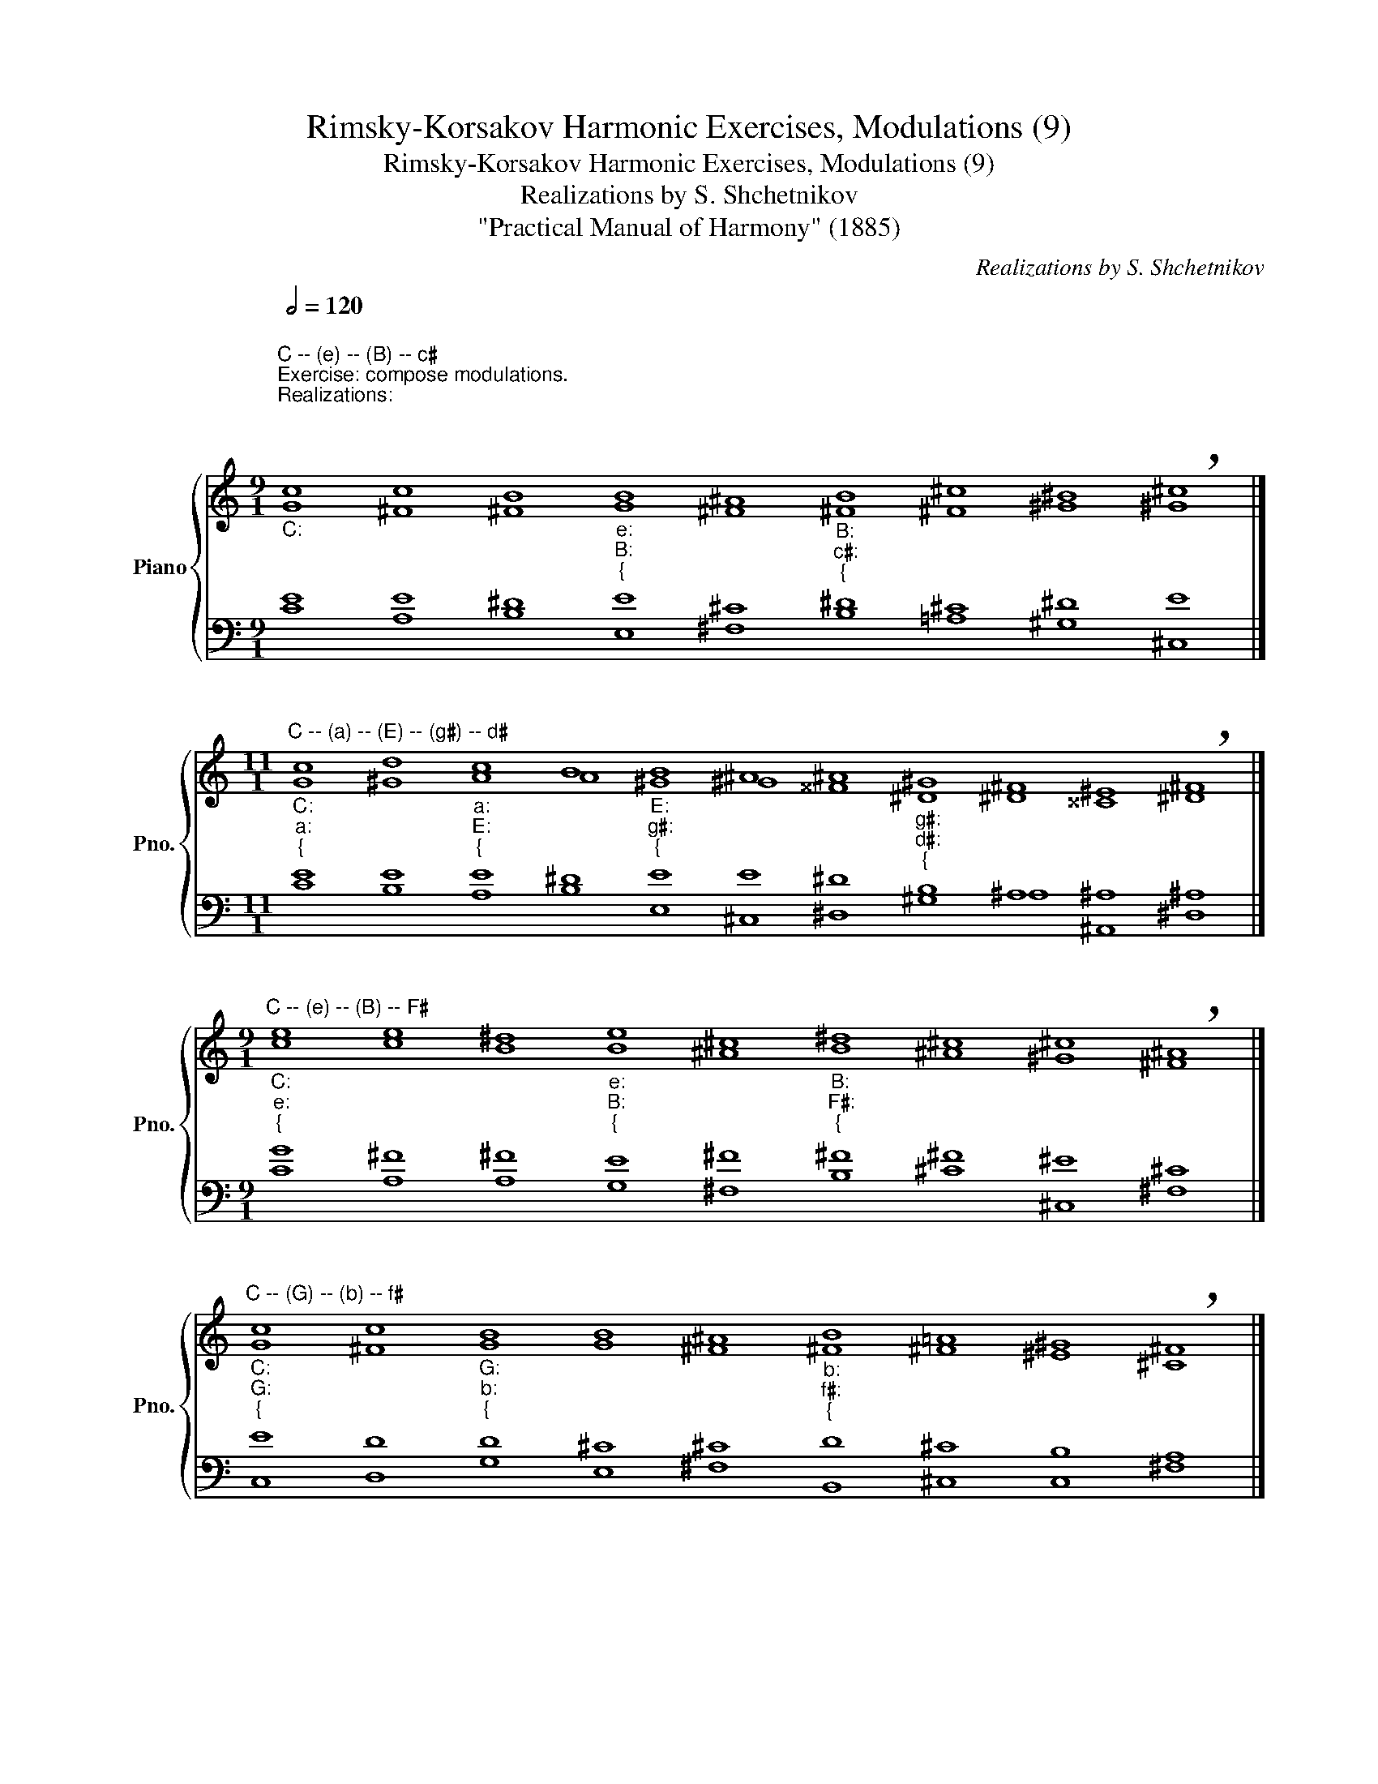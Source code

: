X:1
T:Rimsky-Korsakov Harmonic Exercises, Modulations (9)
T:Rimsky-Korsakov Harmonic Exercises, Modulations (9)
T:Realizations by S. Shchetnikov
T:"Practical Manual of Harmony" (1885)
C:Realizations by S. Shchetnikov
%%score { ( 1 2 ) | ( 3 4 ) }
L:1/8
Q:1/2=120
M:9/1
K:C
V:1 treble nm="Piano" snm="Pno."
V:2 treble 
V:3 bass 
V:4 bass 
V:1
"""_C:""^C -- (e) -- (B) -- c♯""^Exercise: compose modulations.\nRealizations:\n\n\n""^Modulations into the keys of the third degree of relationship\nthrough the keys of the first degree of relationship\n""_e:""_{" c8 c8 B8"""_e:""_B:""_{" B8"" ^A8"""_B:""_c♯:""_{" B8 ^F8 ^B8 !breath!^c8 |] %1
[M:11/1]"""^C -- (a) -- (E) -- (g♯) -- d♯""_C:""_a:""_{" c8 d8"""_a:""_E:""_{" c8"" B8"""_E:""_g♯:""_{" B8 ^A8 ^A8"""_g♯:""_d♯:""_{" ^G8"" ^F8"" ^E8"" !breath!^F8 |] %2
[M:9/1]"""^C -- (e) -- (B) -- F♯""_C:""_e:""_{" e8 e8 ^d8"""_e:""_B:""_{" e8"" ^c8"""_B:""_F♯:""_{" ^d8 ^c8 ^c8 !breath!^A8 |] %3
"""_C:""_G:""_{""^C -- (G) -- (b) -- f♯" c8 c8"""_G:""_b:""_{" B8"" B8"" ^A8"""_b:""_f♯:""_{" B8 =A8 ^G8 !breath!^F8 |] %4
[M:12/1]"""^C -- (d) -- (A) -- (c♯) -- g♯""_C:""_d:""_{" c8 _B8 A8"""_d:""_A:""_{" d8"" d8"""_A:""_c♯:""_{" ^c8 ^c8 ^B8"""_c♯:""_g♯:""_{" ^c8"" ^A8"" ^A8"" !breath!^G8 |] %5
[M:8/1]"""^a -- (C) -- (f) -- D♭""_a:""_C:""_{" c8 c8 B8"""_C:""_f:""_{" c8"" _B8"""_f:""_D♭:""_{" _A8 _A8 !breath!_A8 |] %6
[M:11/1]"""^a -- (F) -- (b♭) -- (G♭) -- e♭""_a:""_F:""_{" c8 c8"""_b♭:""_F:""_{" c8"" _e8"""_G♭:""_b♭:""_{" _d8 _d8"""_G♭:""_e♭:""_{" _d8"" _c8"" _B8"" _A8"" !breath!_G8 |] %7
[M:8/1]"""^a -- (C) -- (f) -- E♭""_a:""_C:""_{" A8 A8 B8"""_C:""_f:""_{" c8"" _B8"""_f:""_E♭:""_{" _A8 _A8 !breath!G8 |] %8
[M:7/1]"""^a -- (F) -- (b♭) -- G♭""_a:""_F:""_{" E8 E8"""_F:""_b♭:""_{" F8"" F8"""_b♭:""_G♭:""_{" F8 F8 !breath!_G8 |] %9
[M:9/1]"""^a -- (F) -- (b♭) -- A♭""_a:""_F:""_{" A8 _B8"""_F:""_b♭:""_{" A8"" A8"""_b♭:""_A♭:""_{" _B8 _A8 _A8 G8 _A8 |] %10
V:2
"" G8"" ^F8"" ^F8"" G8 ^F8"" ^F8"" ^c8"" ^G8"" ^G8 |] %1
[M:11/1]"" G8"" ^G8"" A8 A8"" ^G8"" ^G8"" ^^F8"" ^D8 ^D8 ^^C8 ^D8 |] %2
[M:9/1]"" c8"" c8"" B8"" B8 ^A8"" B8"" ^A8"" ^G8"" ^F8 |] %3
"" G8"" ^F8"" G8 G8 ^F8"" ^F8"" ^F8"" ^E8"" ^C8 |] %4
[M:12/1]"" G8"" G8"" F8"" A8 ^G8"" A8"" A8"" ^G8"" ^G8 ^G8 ^^F8 ^D8 |] %5
[M:8/1]"" A8"" A8"" G8"" G8 G8"" F8"" _G8"" F8 |] %6
[M:11/1]"" A8"" _B8"" A8 c8"" _B8"" _c8"" _B8 _A8 _G8 F8 _E8 |] %7
[M:8/1]"" E8"" F8"" F8"" G8 G8"" F8"" F8"" _E8 |][M:7/1]"" C8"" C8"" C8 C8"" _B,8"" _D8"" _D8 |] %9
[M:9/1]"" E8"" E8"" F8 F8"" F8"" _F8"" _E8"" _E8"" _E8 |] %10
V:3
 E8 E8 ^D8 E8 ^C8 ^D8 ^C8 ^D8 E8 |][M:11/1] E8 E8 E8 ^D8 E8 E8 ^D8 B,8 ^A,8 ^A,8 ^A,8 |] %2
[M:9/1] G8 ^F8 ^F8 E8 ^F8 ^F8 ^F8 ^E8 ^C8 |] E8 D8 D8 ^C8 ^C8 D8 ^C8 B,8 A,8 |] %4
[M:12/1] E8 E8 F8 D8 E8 E8 ^D8 ^D8 E8 E8 ^D8 B,8 |][M:8/1] A,8 F8 F8 E8 C8 C8 C8 _D8 |] %6
[M:11/1] E8 E8 F8 F8 F8 F8 _G8 _E8 _E8 =D8 _B,8 |][M:8/1] C8 C8 D8 E8 C8 C8 _B,8 _B,8 |] %8
[M:7/1] A,8 _B,8 A,8 A,8 _B,8 _C8 _B,8 |][M:9/1] C8 C8 C8 C8 _B,8 _B,8 C8 _B,8 C8 |] %10
V:4
 C8 A,8 B,8 E,8 ^F,8 B,8 =A,8 ^G,8 ^C,8 |] %1
[M:11/1] C8 B,8 A,8 B,8 E,8 ^C,8 ^D,8 ^G,8 ^A,8 ^A,,8 ^D,8 |] %2
[M:9/1] C8 A,8 A,8 G,8 ^F,8 B,8 ^C8 ^C,8 ^F,8 |] C,8 D,8 G,8 E,8 ^F,8 B,,8 ^C,8 C,8 ^F,8 |] %4
[M:12/1] C,8 ^C,8 D,8 F,8 E,8 A,8 ^F,8 ^F,8 E,8 ^C,8 ^D,8 ^G,8 |] %5
[M:8/1] E8 F,8 D,8 C,8 E,8 F,8 _E,8 _D,8 |] %6
[M:11/1] A,8 G,8 F,8 A,8 _B,8 _A,8 _G,8 _A,8 _B,8 _B,,8 _E,8 |] %7
[M:8/1] A,8 F,8 D,8 C,8 E,8 F,8 D,8 _E,8 |][M:7/1] A,8 G,8 F,8 _E,8 _D,8 _D,8 _G,,8 |] %9
[M:9/1] A,8 G,8 F,8 _E,8 _D,8 _D,8 _E,8 _E,8 _A,,8 |] %10

